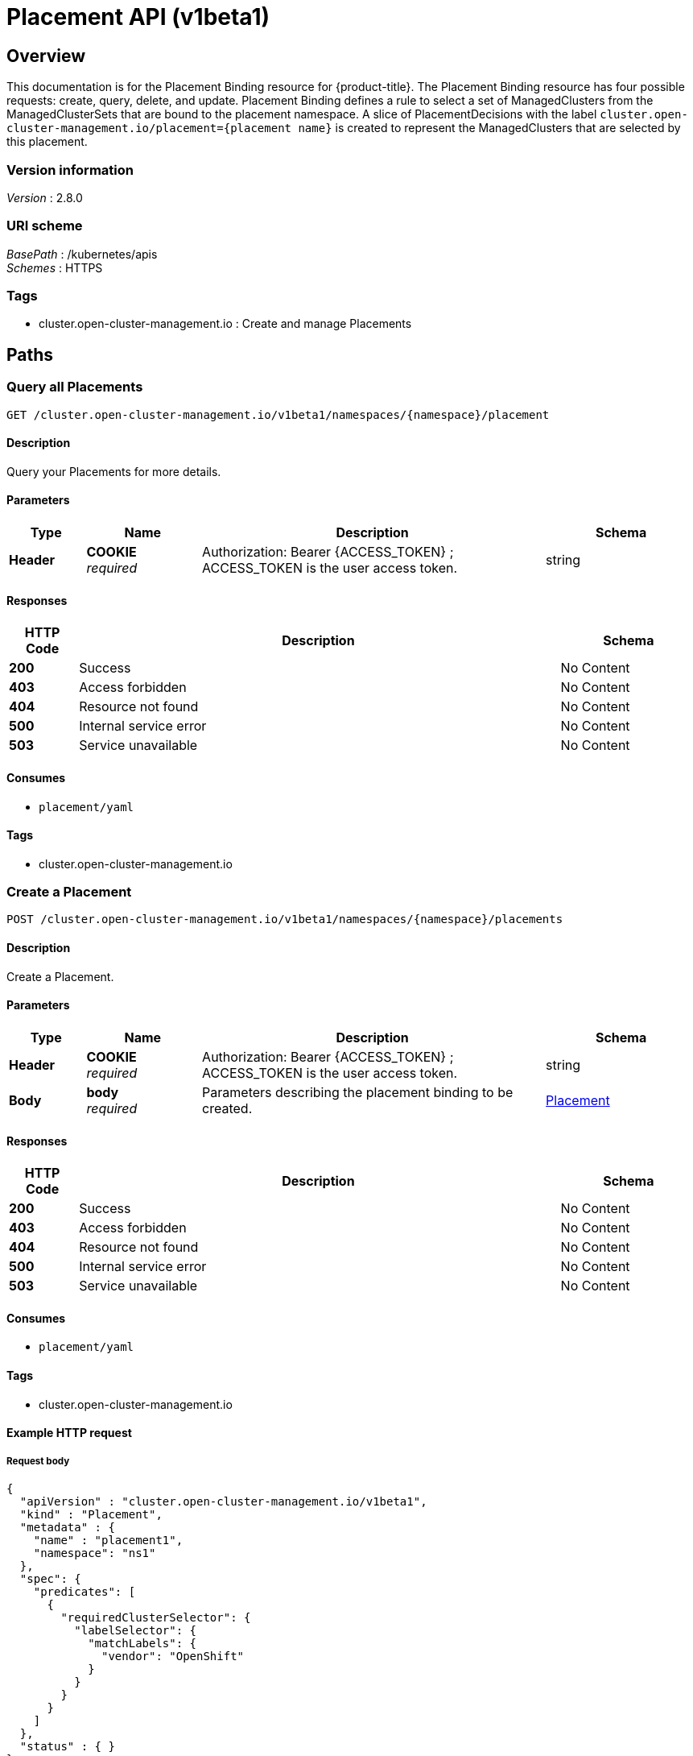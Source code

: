 [#placement-api]
= Placement API (v1beta1)

[[_rhacm-docs_apis_placement_jsonoverview]]
== Overview
This documentation is for the Placement Binding resource for {product-title}. The Placement Binding resource has four possible requests: create, query, delete, and update. Placement Binding defines a rule to select a set of ManagedClusters from the ManagedClusterSets that are bound to the placement namespace. A slice of PlacementDecisions with the label `cluster.open-cluster-management.io/placement={placement name}` is created to represent the ManagedClusters that are selected by this placement.


=== Version information
[%hardbreaks]
__Version__ : 2.8.0


=== URI scheme
[%hardbreaks]
__BasePath__ : /kubernetes/apis
__Schemes__ : HTTPS


=== Tags

* cluster.open-cluster-management.io : Create and manage Placements


[[_rhacm-docs_apis_placement_jsonpaths]]
== Paths

[[_rhacm-docs_apis_placement_jsonqueryplacements]]
=== Query all Placements
....
GET /cluster.open-cluster-management.io/v1beta1/namespaces/{namespace}/placement
....


==== Description
Query your Placements for more details.


==== Parameters

[options="header", cols=".^2a,.^3a,.^9a,.^4a"]
|===
|Type|Name|Description|Schema
|*Header*|*COOKIE* +
__required__|Authorization: Bearer {ACCESS_TOKEN} ; ACCESS_TOKEN is the user access token.|string
|===


==== Responses

[options="header", cols=".^2a,.^14a,.^4a"]
|===
|HTTP Code|Description|Schema
|*200*|Success|No Content
|*403*|Access forbidden|No Content
|*404*|Resource not found|No Content
|*500*|Internal service error|No Content
|*503*|Service unavailable|No Content
|===


==== Consumes

* `placement/yaml`


==== Tags

* cluster.open-cluster-management.io


[[_rhacm-docs_apis_placement_jsoncreateplacement]]
=== Create a Placement
....
POST /cluster.open-cluster-management.io/v1beta1/namespaces/{namespace}/placements
....


==== Description
Create a Placement.


==== Parameters

[options="header", cols=".^2a,.^3a,.^9a,.^4a"]
|===
|Type|Name|Description|Schema
|*Header*|*COOKIE* +
__required__|Authorization: Bearer {ACCESS_TOKEN} ; ACCESS_TOKEN is the user access token.|string
|*Body*|*body* +
__required__|Parameters describing the placement binding to be created.|<<_rhacm-docs_apis_placement_jsonplacement,Placement>>
|===


==== Responses

[options="header", cols=".^2a,.^14a,.^4a"]
|===
|HTTP Code|Description|Schema
|*200*|Success|No Content
|*403*|Access forbidden|No Content
|*404*|Resource not found|No Content
|*500*|Internal service error|No Content
|*503*|Service unavailable|No Content
|===


==== Consumes

* `placement/yaml`


==== Tags

* cluster.open-cluster-management.io


==== Example HTTP request

===== Request body
[source,json]
----
{
  "apiVersion" : "cluster.open-cluster-management.io/v1beta1",
  "kind" : "Placement",
  "metadata" : {
    "name" : "placement1",
    "namespace": "ns1"
  },
  "spec": {
    "predicates": [
      {
        "requiredClusterSelector": {
          "labelSelector": {
            "matchLabels": {
              "vendor": "OpenShift"
            }
          }
        }
      }
    ]
  },
  "status" : { }
}
----


[[_rhacm-docs_apis_placement_jsonqueryplacement]]
=== Query a single Placement
....
GET /cluster.open-cluster-management.io/v1beta1/namespaces/{namespace}/placement/{placement_name}
....


==== Description
Query a single Placement Binding for more details.


==== Parameters

[options="header", cols=".^2a,.^3a,.^9a,.^4a"]
|===
|Type|Name|Description|Schema
|*Header*|*COOKIE* +
__required__|Authorization: Bearer {ACCESS_TOKEN} ; ACCESS_TOKEN is the user access token.|string
|*Path*|*placement_name* +
__required__|Name of the Placement that you want to query.|string
|===


==== Responses

[options="header", cols=".^2a,.^14a,.^4a"]
|===
|HTTP Code|Description|Schema
|*200*|Success|No Content
|*403*|Access forbidden|No Content
|*404*|Resource not found|No Content
|*500*|Internal service error|No Content
|*503*|Service unavailable|No Content
|===


==== Tags

* cluster.open-cluster-management.io


[[_rhacm-docs_apis_placement_jsondeleteplacement]]
=== Delete a Placement
....
DELETE /cluster.open-cluster-management.io/v1beta1/namespaces/{namespace}/placement/{placement_name}
....


==== Description
Delete a single Placement Binding.


==== Parameters

[options="header", cols=".^2a,.^3a,.^9a,.^4a"]
|===
|Type|Name|Description|Schema
|*Header*|*COOKIE* +
__required__|Authorization: Bearer {ACCESS_TOKEN} ; ACCESS_TOKEN is the user access token.|string
|*Path*|*placement_name* +
__required__|Name of the Placement that you want to delete.|string
|===


==== Responses

[options="header", cols=".^2a,.^14a,.^4a"]
|===
|HTTP Code|Description|Schema
|*200*|Success|No Content
|*403*|Access forbidden|No Content
|*404*|Resource not found|No Content
|*500*|Internal service error|No Content
|*503*|Service unavailable|No Content
|===


==== Tags

* cluster.open-cluster-management.io




[[_rhacm-docs_apis_placement_jsondefinitions]]
== Definitions

[[_rhacm-docs_apis_placement_jsonplacement]]
=== Placement

[options="header", cols=".^2a,.^3a,.^4a"]
|===
|Name|Description|Schema
|*apiVersion* +
__required__|Versioned schema of the Placement. |string
|*kind* +
__required__|String value that represents the REST resource. |string
|*metadata* +
__required__|Metadata of the Placement. |object
|*spec* +
__required__|Specification of the Placement. |<<_rhacm-docs_apis_placement_jsonplacement_spec,spec>>
|===

[[_rhacm-docs_apis_placement_jsonplacement_spec]]
*spec*

[options="header", cols=".^2a,.^3a,.^4a"]
|===
|Name|Description|Schema
|*clusterSets* +
__optional__|A subset of `ManagedClusterSets` from which the `ManagedClusters` are selected. If the `ManagedClusterSet` is empty, `ManagedClusters` are selected from the `ManagedClusterSets` that are bound to the Placement namespace. If the `ManagedClusterSet` contains `ManagedClusters`, `ManagedClusters` are selected from the intersection of this subset. The selected `ManagedClusterSets` are bound to the placement namespace. |string array
|*numberOfClusters* +
__optional__|Number of `ManagedClusters` that you want to be selected. |integer (int32)
|*predicates* +
__optional__|Subset of cluster predicates that select `ManagedClusters`. The conditional logic is _OR_. |<<_rhacm-docs_apis_placement_jsonplacement_clusterpredicate,clusterPredicate>> array
|*prioritizerPolicy* +
__optional__|Policy of the prioritizers. |<<_rhacm-docs_apis_placement_jsonplacement_prioritizerPolicy,prioritizerPolicy>>
|*tolerations* +
__optional__|Value that allows, but does not require, the managed clusters with certain taints to be selected by placements with matching tolerations.|<<_rhacm-docs_apis_placement_jsonplacement_toleration,toleration>> array
|===

[[_rhacm-docs_apis_placement_jsonplacement_clusterpredicate]]
*clusterPredicate*

[options="header", cols=".^2a,.^3a,.^4a"]
|===
|Name|Description|Schema
|*requiredClusterSelector* +
__optional__|A cluster selector to select `ManagedClusters` with a label and cluster claim. |<<_rhacm-docs_apis_placement_jsonplacement_clusterselector,clusterSelector>>
|===

[[_rhacm-docs_apis_placement_jsonplacement_clusterselector]]
*clusterSelector*

[options="header", cols=".^2a,.^3a,.^4a"]
|===
|Name|Description|Schema
|*labelSelector* +
__optional__|Selector of `ManagedClusters` by label. |object
|*claimSelector* +
__optional__|Selector of `ManagedClusters` by claim. |<<_rhacm-docs_apis_placement_jsonplacement_clusterclaimselector,clusterClaimSelector>>
|===

[[_rhacm-docs_apis_placement_jsonplacement_clusterclaimselector]]
*clusterClaimSelector*

[options="header", cols=".^2a,.^3a,.^4a"]
|===
|Name|Description|Schema
|*matchExpressions* +
__optional__|Subset of the cluster claim selector requirements. The conditional logic is _AND_. |< object > array
|===

[[_rhacm-docs_apis_placement_jsonplacement_prioritizerPolicy]]
*prioritizerPolicy*

[options="header", cols=".^2a,.^3a,.^4a"]
|===
|Name|Description|Schema
|*mode* +
__optional__|Either `Exact`, `Additive`, or "". The default value of "" is `Additive`. |string
|*configurations* +
__optional__|Configuration of the prioritizer. |<<_rhacm-docs_apis_placement_jsonplacement_prioritizerConfig,prioritizerConfig>> array
|===

[[_rhacm-docs_apis_placement_jsonplacement_prioritizerConfig]]
*prioritizerConfig*

[options="header", cols=".^2a,.^3a,.^4a"]
|===
|Name|Description|Schema
|*scoreCoordinate* +
__required__|Configuration of the prioritizer and score source.|<<_rhacm-docs_apis_placement_jsonplacement_scoreCoordinate,scoreCoordinate>>
|*weight* +
__optional__|Weight of the prioritizer score. The value must be within the range: [-10,10].| int32
|===

[[_rhacm-docs_apis_placement_jsonplacement_scoreCoordinate]]
*scoreCoordinate*

[options="header", cols=".^2a,.^3a,.^4a"]
|===
|Name|Description|Schema
|*type* +
__required__|Type of the prioritizer score. Valid values are "BuiltIn" or "AddOn".|string
|*builtIn* +
__optional__|Name of a `BuiltIn` prioritizer from the following options:
1) Balance: Balance the decisions among the clusters.
2) Steady: Ensure the existing decision is stabilized.
3) ResourceAllocatableCPU & ResourceAllocatableMemory: Sort clusters based on the allocatable resources.
4) Spread: Spread the workload evenly to topologies.| string
|*addOn* +
__optional__|When type is `AddOn`, `AddOn` defines the resource name and score name.| object
|===

[[_rhacm-docs_apis_placement_jsonplacement_toleration]]
*toleration*

[options="header", cols=".^2a,.^3a,.^4a"]
|===
|Name|Description|Schema
|*key* +
__optional__|Taint key that the toleration applies to. Empty means match all of the taint keys.|string
|*operator* +
__optional__|Relationship of a key to the value. Valid operators are `Exists` and `Equal`. The default value is `Equal`.|string
|*value* +
__optional__|Taint value that matches the toleration.| string
|*effect* +
__optional__|Taint effect to match. Empty means match all of the taint effects. When specified, allowed values are `NoSelect`, `PreferNoSelect`, and `NoSelectIfNew`.| string
|*tolerationSeconds* +
__optional__|Length of time that a taint is tolerated, after which the taint is not tolerated. The default value is nil, which indicates that there is no time limit on how long the taint is tolerated. | int64
|===
